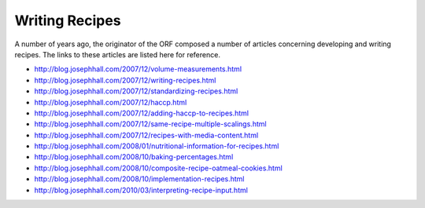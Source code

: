 Writing Recipes
===============
A number of years ago, the originator of the ORF composed a number of articles
concerning developing and writing recipes. The links to these articles are
listed here for reference.

* http://blog.josephhall.com/2007/12/volume-measurements.html
* http://blog.josephhall.com/2007/12/writing-recipes.html
* http://blog.josephhall.com/2007/12/standardizing-recipes.html
* http://blog.josephhall.com/2007/12/haccp.html
* http://blog.josephhall.com/2007/12/adding-haccp-to-recipes.html
* http://blog.josephhall.com/2007/12/same-recipe-multiple-scalings.html
* http://blog.josephhall.com/2007/12/recipes-with-media-content.html
* http://blog.josephhall.com/2008/01/nutritional-information-for-recipes.html
* http://blog.josephhall.com/2008/10/baking-percentages.html
* http://blog.josephhall.com/2008/10/composite-recipe-oatmeal-cookies.html
* http://blog.josephhall.com/2008/10/implementation-recipes.html
* http://blog.josephhall.com/2010/03/interpreting-recipe-input.html
